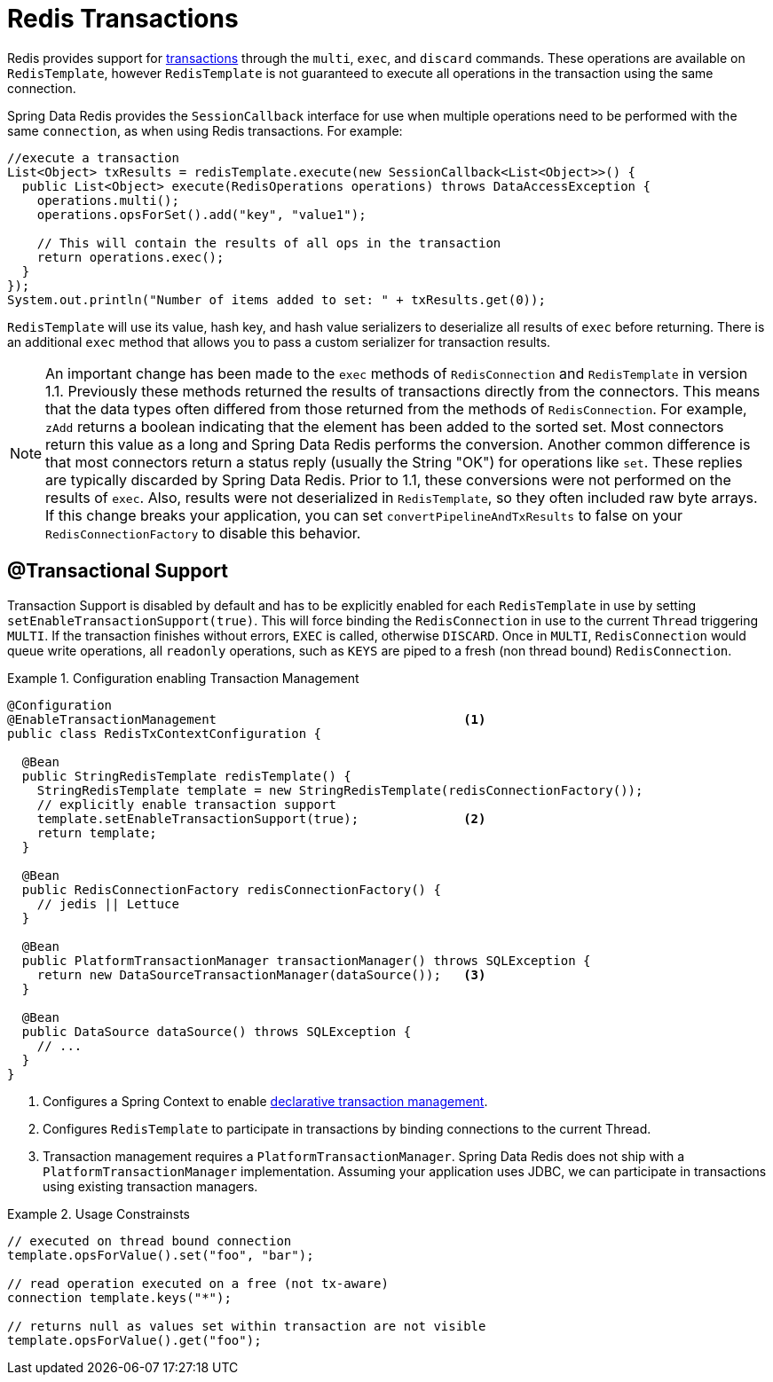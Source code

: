 [[tx]]
= Redis Transactions

Redis provides support for http://redis.io/topics/transactions[transactions] through the `multi`, `exec`, and `discard` commands. These operations are available on `RedisTemplate`, however `RedisTemplate` is not guaranteed to execute all operations in the transaction using the same connection.

Spring Data Redis provides the `SessionCallback` interface for use when multiple operations need to be performed with the same `connection`, as when using Redis transactions. For example:

[source,java]
----
//execute a transaction
List<Object> txResults = redisTemplate.execute(new SessionCallback<List<Object>>() {
  public List<Object> execute(RedisOperations operations) throws DataAccessException {
    operations.multi();
    operations.opsForSet().add("key", "value1");

    // This will contain the results of all ops in the transaction
    return operations.exec();
  }
});
System.out.println("Number of items added to set: " + txResults.get(0));
----

`RedisTemplate` will use its value, hash key, and hash value serializers to deserialize all results of `exec` before returning. There is an additional `exec` method that allows you to pass a custom serializer for transaction results.

NOTE: An important change has been made to the `exec` methods of `RedisConnection` and `RedisTemplate` in version 1.1. Previously these methods returned the results of transactions directly from the connectors. This means that the data types often differed from those returned from the methods of `RedisConnection`. For example, `zAdd` returns a boolean indicating that the element has been added to the sorted set. Most connectors return this value as a long and Spring Data Redis performs the conversion. Another common difference is that most connectors return a status reply (usually the String "OK") for operations like `set`. These replies are typically discarded by Spring Data Redis. Prior to 1.1, these conversions were not performed on the results of `exec`. Also, results were not deserialized in `RedisTemplate`, so they often included raw byte arrays. If this change breaks your application, you can set `convertPipelineAndTxResults` to false on your `RedisConnectionFactory` to disable this behavior.

[[tx.spring]]
== @Transactional Support

Transaction Support is disabled by default and has to be explicitly enabled for each `RedisTemplate` in use by setting `setEnableTransactionSupport(true)`. This will force binding the `RedisConnection` in use to the current `Thread` triggering `MULTI`. If the transaction finishes without errors, `EXEC` is called, otherwise `DISCARD`. Once in `MULTI`, `RedisConnection` would queue write operations, all `readonly` operations, such as `KEYS` are piped to a fresh (non thread bound) `RedisConnection`.

.Configuration enabling Transaction Management
====
[source,java]
----
@Configuration
@EnableTransactionManagement                                 <1>
public class RedisTxContextConfiguration {

  @Bean
  public StringRedisTemplate redisTemplate() {
    StringRedisTemplate template = new StringRedisTemplate(redisConnectionFactory());
    // explicitly enable transaction support
    template.setEnableTransactionSupport(true);              <2>
    return template;
  }

  @Bean
  public RedisConnectionFactory redisConnectionFactory() {
    // jedis || Lettuce
  }

  @Bean
  public PlatformTransactionManager transactionManager() throws SQLException {
    return new DataSourceTransactionManager(dataSource());   <3>
  }

  @Bean
  public DataSource dataSource() throws SQLException {
    // ...
  }
}
----
<1> Configures a Spring Context to enable http://docs.spring.io/spring/docs/{springVersion}/spring-framework-reference/data-access.html#transaction-declarative[declarative transaction management].
<2> Configures `RedisTemplate` to participate in transactions by binding connections to the current Thread.
<3> Transaction management requires a `PlatformTransactionManager`. Spring Data Redis does not ship with a `PlatformTransactionManager` implementation. Assuming your application uses JDBC, we can participate in transactions using existing transaction managers.
====

.Usage Constrainsts
====
[source,java]
----
// executed on thread bound connection
template.opsForValue().set("foo", "bar");

// read operation executed on a free (not tx-aware)
connection template.keys("*");

// returns null as values set within transaction are not visible
template.opsForValue().get("foo");
----
====
